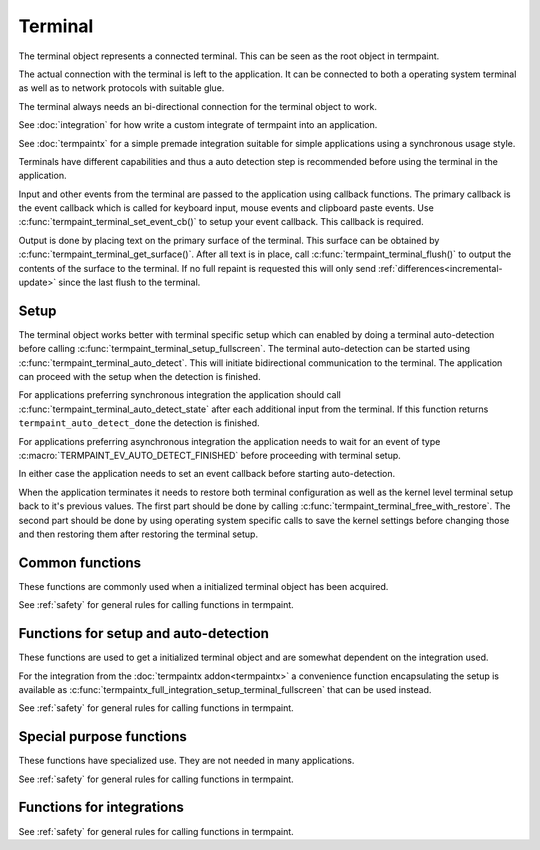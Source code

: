 Terminal
========

.. c:type:: termpaint_terminal

The terminal object represents a connected terminal. This can be seen as the root object in termpaint.

The actual connection with the terminal is left to the application. It can be connected to both a operating system
terminal as well as to network protocols with suitable glue.

The terminal always needs an bi-directional connection for the terminal object to work.

See :doc:`integration` for how write a custom integrate of termpaint into an application.

See :doc:`termpaintx` for a simple premade integration suitable for simple applications using a synchronous
usage style.

Terminals have different capabilities and thus a auto detection step is recommended before using the terminal
in the application.

Input and other events from the terminal are passed to the application using callback functions.
The primary callback is the event callback which is called for keyboard input, mouse events and clipboard
paste events. Use :c:func:`termpaint_terminal_set_event_cb()` to setup your event callback. This callback
is required.

Output is done by placing text on the primary surface of the terminal. This surface can be obtained by
:c:func:`termpaint_terminal_get_surface()`. After all text is in place, call :c:func:`termpaint_terminal_flush()`
to output the contents of the surface to the terminal. If no full repaint is requested this will only send
:ref:`differences<incremental-update>` since the last flush to the terminal.


.. _terminal-setup:

Setup
-----

The terminal object works better with terminal specific setup which can enabled by doing a terminal auto-detection before
calling :c:func:`termpaint_terminal_setup_fullscreen`. The terminal auto-detection can be started using
:c:func:`termpaint_terminal_auto_detect`. This will initiate bidirectional communication to the terminal. The application
can proceed with the setup when the detection is finished.

For applications preferring synchronous integration the application should call
:c:func:`termpaint_terminal_auto_detect_state` after each additional input from the terminal. If this function returns
``termpaint_auto_detect_done`` the detection is finished.

For applications preferring asynchronous integration the application needs to wait for an event of type
:c:macro:`TERMPAINT_EV_AUTO_DETECT_FINISHED` before proceeding with terminal setup.

In either case the application needs to set an event callback before starting auto-detection.

When the application terminates it needs to restore both terminal configuration as well as the kernel level terminal
setup back to it's previous values. The first part should be done by calling
:c:func:`termpaint_terminal_free_with_restore`. The second part should be done by using operating system specific calls
to save the kernel settings before changing those and then restoring them after restoring the terminal setup.

Common functions
----------------

These functions are commonly used when a initialized terminal object has been acquired.

See :ref:`safety` for general rules for calling functions in termpaint.

.. c:function:: void termpaint_terminal_free_with_restore(termpaint_terminal *term)

  Frees the terminal object ``term`` and restores the attached terminal to it's base state.

  This function calls the integrations free callback.

.. c:function:: void termpaint_terminal_free(termpaint_terminal *term)

  Frees the terminal object ``term`` without restoring the attached terminal to it's base state. This will leave the
  terminal in a state that other applications or the shell will not be prepared to handle in most cases.

  Prefer to use :c:func:`termpaint_terminal_free_with_restore()`.

  This function calls the integrations free callback.

.. c:function:: void termpaint_terminal_set_event_cb(termpaint_terminal *term, void (*cb)(void *user_data, termpaint_event* event), void *user_data)

  The application must use this function to set an event callback. See :doc:`events` for details about events produced
  by terminal input.

  This is mostly a wrapper for using :c:func:`termpaint_input_set_event_cb` with a terminal object. Termpaint interprets
  certain events before passing them on to the application. Also, while running terminal auto detection, events are not
  passed to the given callback. Some events like :c:macro:`TERMPAINT_EV_AUTO_DETECT_FINISHED` are actually produced by
  termpaint and not by termpaint_input.

.. c:function:: termpaint_surface *termpaint_terminal_get_surface(termpaint_terminal *term)

  Returns the primary surface of the terminal object ``term``. This surface is linked to the terminal and can be
  output using :c:func:`termpaint_terminal_flush`.

  This object is owned by the terminal object, don't free the returned value.

.. c:function:: void termpaint_terminal_flush(termpaint_terminal *term, bool full_repaint)

  Output the current state of the primary surface of the terminal object to the attached terminal.

  If ``full_repaint`` is false it uses :ref:`incremental drawing<incremental-update>` to reduce bandwidth use.
  Else it does a full redraw that can repair the contents of the terminal in case another application
  interfered with uncoordinated output to the same underlying terminal.

.. c:function:: void termpaint_terminal_set_cursor_position(termpaint_terminal *term, int x, int y)

  Sets the text cursor position for the terminal object ``term``. The cursor is moved to this position
  the next time :c:func:`termpaint_terminal_flush` is called.

.. c:function:: void termpaint_terminal_set_cursor_visible(termpaint_terminal *term, bool visible)

  Sets the visibility of the text cursor for the terminal object ``term``. The cursor is shown/hidden
  the next time :c:func:`termpaint_terminal_flush` is called.

.. c:function:: void termpaint_terminal_set_cursor_style(termpaint_terminal *term, int style, bool blink)

  Sets the cursor shape / style of the terminal object ``term`` to the style specified in ``style``.
  If ``blink`` is true, the cursor will blink.

  The following styles are available:

    .. c:namespace:: 0
    .. c:macro:: TERMPAINT_CURSOR_STYLE_TERM_DEFAULT

        This is the terminal default style. This is terminal implementation and configuration defined.

    .. c:macro:: TERMPAINT_CURSOR_STYLE_BLOCK

        Display the cursor as a block that covers an entire character.

    .. c:macro:: TERMPAINT_CURSOR_STYLE_UNDERLINE

        Display the cursor as a underline under the character.

    .. c:macro:: TERMPAINT_CURSOR_STYLE_BAR

        Display the cursor as a vertical bar between characters.

.. c:function:: void termpaint_terminal_set_title(termpaint_terminal *term, const char* title, int mode)

  Set the title of the terminal to the string ``title``. ``mode`` specifies how to handle terminals where
  it is not certain that the original title can be restored when exiting the application.

    .. c:namespace:: 0
    .. c:macro:: TERMPAINT_TITLE_MODE_ENSURE_RESTORE

      Only set the title if it is certain that the original title can be restored when the application restores
      the terminal.

      This is the recommended mode.

    .. c:macro:: TERMPAINT_TITLE_MODE_PREFER_RESTORE

      Set the title on all terminals that support setting a title without restricting to terminals that are known
      to be able to restore the title when the application restores the terminal.

.. c:function:: void termpaint_terminal_set_icon_title(termpaint_terminal *term, const char* title, int mode)

  This function is like :c:func:`termpaint_terminal_set_title` but does not set the primary title but an alternative
  title called the icon title. Interpretation of this title differs by terminal.

.. c:function:: void termpaint_terminal_set_color(termpaint_terminal *term, int color_slot, int r, int b, int g)

  Set special global (not per cell) terminal colors.

  ``color_slot`` can be one of:

    .. c:namespace:: 0
    .. c:macro:: TERMPAINT_COLOR_SLOT_BACKGROUND

      This is the color used for cells without an explicitly set background. This color is used e.g. for cells
      using the :c:macro:`TERMPAINT_DEFAULT_COLOR` as background.

    .. c:macro:: TERMPAINT_COLOR_SLOT_FOREGRUND

      This is the color used for cells without an explicitly set foreground. This color is used e.g. for cells
      using the :c:macro:`TERMPAINT_DEFAULT_COLOR` as foreground.

    .. c:macro:: TERMPAINT_COLOR_SLOT_CURSOR

      Set the color of the cursor in the terminal.

.. c:function:: void termpaint_terminal_reset_color(termpaint_terminal *term, int color_slot)

  Reset color choices made using :c:func:`termpaint_terminal_set_color`. When ``color_slot`` is
  ``TERMPAINT_COLOR_SLOT_CURSOR`` the cursor color is reset to the default.

.. c:function:: void termpaint_terminal_request_tagged_paste(termpaint_terminal *term, _Bool enabled)

  Request the termial to send the needed information so :c:macro:`TERMPAINT_EV_PASTE` events can be generated.

.. c:function:: void termpaint_terminal_set_mouse_mode(termpaint_terminal *term, int mouse_mode)

  Request the terminal to enable mouse handling by the application. Depending on the setting
  :c:macro:`TERMPAINT_EV_MOUSE` events will be generated for:

    .. c:namespace:: 0
    .. c:macro:: TERMPAINT_MOUSE_MODE_OFF

        No events.

        Terminal native select and copy features will be available to the user.

    .. c:macro:: TERMPAINT_MOUSE_MODE_CLICKS

        Only report mouse down and up events (clicks).

        Terminal native select and copy features will not be available to the user. Some terminals allow
        overriding this mouse mode using shift temporarily.

    .. c:macro:: TERMPAINT_MOUSE_MODE_DRAG

        Report mouse down and up events as well as movement when at least one mouse button is held down.

        Terminal native select and copy features will not be available to the user. Some terminals allow
        overriding this mouse mode using shift temporarily.

    .. c:macro:: TERMPAINT_MOUSE_MODE_MOVEMENT

        Report mouse movement and down and up events independent of mouse button state.

        Terminal native select and copy features will not be available to the user. Some terminals allow
        overriding this mouse mode using shift temporarily.

.. c:function:: void termpaint_terminal_request_focus_change_reports(termpaint_terminal *term, _Bool enabled)

  Request focus change events from the terminal. If supported by the terminal these events will be reported
  as :ref:`misc-events` of type :c:func:`termpaint_input_focus_in` and :c:func:`termpaint_input_focus_out`.

.. c:function:: _Bool termpaint_terminal_should_use_truecolor(termpaint_terminal *terminal)

  After auto detection, returns true if termpaint does not translate rgb color colors to indexed colors.

  To force passing rgb colors to the terminal, one of the the capabilities
  :c:macro:`TERMPAINT_CAPABILITY_TRUECOLOR_MAYBE_SUPPORTED`
  or :c:macro:`TERMPAINT_CAPABILITY_TRUECOLOR_SUPPORTED` must be set.


.. c:function:: void termpaint_terminal_bell(termpaint_terminal *term)

  Send the BEL character to the terminal. Most terminals trigger a visual or audio reaction to the BEL character.


Functions for setup and auto-detection
--------------------------------------

These functions are used to get a initialized terminal object and are somewhat dependent on the integration used.

For the integration from the :doc:`termpaintx addon<termpaintx>` a convenience function encapsulating the setup is
available as :c:func:`termpaintx_full_integration_setup_terminal_fullscreen` that can be used instead.

See :ref:`safety` for general rules for calling functions in termpaint.

.. c:function:: termpaint_terminal *termpaint_terminal_new(termpaint_integration *integration)

  Create a new terminal object.

  See :doc:`integration` for details on the callbacks needed in ``integration``.

  The application has to free this with :c:func:`termpaint_terminal_free_with_restore()` or
  :c:func:`termpaint_terminal_free()`

  If the integration's free callback frees the integration this takes ownership of the integration.


.. c:function:: bool termpaint_terminal_auto_detect(termpaint_terminal *terminal)

  Starts terminal type auto-detection. The event callback has to be set before calling this function.

  Return false, if the auto-detection could not be started.

.. c:enum:: termpaint_auto_detect_state_enum

  .. c:namespace:: 0
  .. c:enumerator:: termpaint_auto_detect_none

    Terminal type auto-detection was not run yet.

  .. c:enumerator:: termpaint_auto_detect_running

    Terminal type auto-detection is currently running.

  .. c:enumerator:: termpaint_auto_detect_done

    Terminal type auto-detection was run and has finished.

.. c:function:: enum termpaint_auto_detect_state_enum termpaint_terminal_auto_detect_state(const termpaint_terminal *terminal)

  Get the state of a possibly running terminal type auto-detection.

.. c:function:: _Bool termpaint_terminal_might_be_supported(const termpaint_terminal *terminal)

  After auto detection, returns true if the terminal might be supported. If it returns false the terminal
  is likely missing essential features for proper support.

.. _termpaint-fullscreen-options:

.. c:function:: void termpaint_terminal_setup_fullscreen(termpaint_terminal *terminal, int width, int height, const char *options)

  Setup the terminal connected to the terminal object ``term`` to fullscreen mode. Assume terminal size is ``width``
  columns by ``height`` lines.

  ``options`` specifies an space delimited list of additional settings:

    ``-altscreen``
      Do not activate the alternative screen of the terminal. Previous contents of the screen is not restored after
      terminating the application.

    ``+kbdsig``
      Do not activate any modes of the terminal that might conflict with processing of keyboard signals in the kernel
      tty layer. Use this when passing ``+kdbsigint``, ``+kdbsigquit`` or ``+kdbsigtstp`` to
      :c:func:`termpaintx_full_integration` or when using an custom integration that enabled the equivalent kernel
      terminal layer processing.

      Affected key combinations are usually ctrl-c, ctrl-z and, ctrl-\\

.. c:function:: void termpaint_terminal_auto_detect_apply_input_quirks(termpaint_terminal *terminal, _Bool backspace_is_x08)

  Setup input handling based on the auto detection result and ``backspace_is_x08``.

  Needs to be called after auto detection is finished.

  Pass ``backspace_is_x08`` as true if the terminal uses 0x08 (ASCII BS) for the backspace key.

  On \*nix platforms this information can be obtained from the ``termios`` structure by ``original_termios.c_cc[VERASE] == 0x08``.
  For ssh connections the VERASE value is transmitted as part of the pseudo terminal request in the encoded
  terminal modes.


Special purpose functions
-------------------------

These functions have specialized use. They are not needed in many applications.

See :ref:`safety` for general rules for calling functions in termpaint.

.. c:function:: void termpaint_terminal_pause(termpaint_terminal *term)

  Temporarily restore the terminal state. This should be called before running external applications.
  To return to rendering by termpaint call :c:func:`termpaint_terminal_unpause`.

  After calling this function the application still needs to restore the kernel tty layer settings
  to the state needed to run external applications.

.. c:function:: void termpaint_terminal_unpause(termpaint_terminal *term)

  This function activates termpaint mode again after it was previously temporarily restored to the
  normal state.

  Before calling this function the application needs to restore the kernel tty layer settings to
  the state needed by termpaint (or to the state before calling pause).

.. c:function:: void termpaint_terminal_set_raw_input_filter_cb(termpaint_terminal *term, bool (*cb)(void *user_data, const char *data, unsigned length, bool overflow), void *user_data)

  This function allows settings a callback that is called with raw sequences before interpretation. The application can
  inspect the sequences in this callback. If the callback returns true the sequence is not interpreted further.

  This is mostly a wrapper for using :c:func:`termpaint_input_set_raw_filter_cb` with a terminal object. But events
  while running terminal auto detection are not passed to the given callback.

.. c:function:: void termpaint_terminal_handle_paste(termpaint_terminal *term, _Bool enabled)

  This is a wrapper for using :c:func:`termpaint_input_handle_paste` with a terminal object.

  Explicit paste handling is an switchable termianl feature, see
  :c:func:`termpaint_terminal_request_tagged_paste` for enabling it.


.. c:function:: const char *termpaint_terminal_self_reported_name_and_version(const termpaint_terminal *terminal)

  Returns a pointer to a string with the result of the terminal's self reported name and version. Only some terminals
  support this. For other terminals NULL will be returned.

  This value is only available after successful terminal autodetection. The returned pointer is valid until the
  terminal object is freed or terminal auto detection is triggered again.

.. c:function:: void termpaint_terminal_auto_detect_result_text(const termpaint_terminal *terminal, char *buffer, int buffer_length)

  Fills ``buffer`` with null terminated string with debugging details about the detected terminal type.
  The buffer pointed to by ``buffer`` needs to be at least ``buffer_length`` bytes long.

.. c:function:: void termpaint_terminal_activate_input_quirk(termpaint_terminal *term, int quirk)

  This is a wrapper for using :c:func:`termpaint_input_activate_quirk` with a terminal object.

  Quirks matching the auto detected terminal are already activated by
  :c:func:`termpaint_terminal_auto_detect_apply_input_quirks`.

  Calling this function explicitly should be rarely needed.

.. c:function:: const char* termpaint_terminal_peek_input_buffer(const termpaint_terminal *term)

  This function in conjunction with :c:func:`termpaint_terminal_peek_input_buffer_length` allows an application
  to observe input data that is buffered by not yet processed. If called after :c:func:`termpaint_terminal_add_input_data`
  returned, this will contain data in partial or ambiguous sequences not yet processed.

  This is a wrapper for using :c:func:`termpaint_input_peek_buffer` with a terminal object.

.. c:function:: int termpaint_terminal_peek_input_buffer_length(const termpaint_terminal *term)

  Returns the length of the valid data for :c:func:`termpaint_terminal_peek_input_buffer`.

  This is a wrapper for using :c:func:`termpaint_input_peek_buffer_length` with a terminal object.

.. c:function:: void termpaint_terminal_set_log_mask(termpaint_terminal *term, unsigned mask)

  Set the mask of what besides errors is reported to the integration's logging callback.

  All logging messages are for debugging only and might change between releases.

  ``mask`` is a bit combination of

  .. c:namespace:: 0
  .. c:macro:: TERMPAINT_LOG_AUTO_DETECT_TRACE

    Log details of the auto detection state machine

  .. c:macro:: TERMPAINT_LOG_TRACE_RAW_INPUT

    Log raw input bytes from the terminal.


.. c:function:: _Bool termpaint_terminal_capable(const termpaint_terminal *terminal, int capability)

  Features supported differ among terminal implementations. Termpaint uses as set of capabilities to decide
  how to interface with terminals. This function allows to query currently set capabilities.

  Capabilities start with some defaults and get setup during terminal auto-detection.

  The following capabilities are available:

    .. c:namespace:: 0
    .. c:macro:: TERMPAINT_CAPABILITY_7BIT_ST

        The terminals fully supports using ``ESC\\`` as string terminator. This is the string terminator
        specified by ECMA-48.

    .. c:macro:: TERMPAINT_CAPABILITY_88_COLOR

        The terminal uses 88 colors for indexed colors instead of the more widely supported 256 colors.

    .. c:macro:: TERMPAINT_CAPABILITY_CLEARED_COLORING

        The terminal supports using "clear to end of line" for trailing sequences of insignificant
        spaces. This includes support for setting up multiple colored ranges per line using this
        sequence.

    .. c:macro:: TERMPAINT_CAPABILITY_CLEARED_COLORING_DEFCOLOR

        If TERMPAINT_CAPABILITY_CLEARED_COLORING is supported this indicated if this sequence also
        works for the special "default" terminal color.

    .. c:macro:: TERMPAINT_CAPABILITY_CSI_EQUALS

        The terminal's escape sequence parser properly handles sequences starting with ``ESC[=``
        and ignores unknown sequences of this type.

    .. c:macro:: TERMPAINT_CAPABILITY_CSI_GREATER

        The terminal's escape sequence parser properly handles sequences starting with ``ESC[>``
        and ignores unknown sequences of this type.

    .. c:macro:: TERMPAINT_CAPABILITY_CSI_POSTFIX_MOD

        The terminal's escape sequence parser properly handles sequences that use a intermediate
        character before the final character of a CSI sequence.

    .. c:macro:: TERMPAINT_CAPABILITY_CURSOR_SHAPE_OSC50

        Cursor shape needs to be setup with a konsole specific escape sequence.

    .. c:macro:: TERMPAINT_CAPABILITY_EXTENDED_CHARSET

        The terminal is capable of displaying a font with more than 512 different characters.

    .. c:macro:: TERMPAINT_CAPABILITY_MAY_TRY_CURSOR_SHAPE

        The terminal's parser is expected to cope with the cursor setup CSI sequence without
        glitches.

    .. c:macro:: TERMPAINT_CAPABILITY_MAY_TRY_CURSOR_SHAPE_BAR

        The terminal either does not support cursor shapes or it does support bar cursor shape.

    .. c:macro:: TERMPAINT_CAPABILITY_MAY_TRY_TAGGED_PASTE

        The terminal supports bracketed/tagged paste.

    .. c:macro:: TERMPAINT_CAPABILITY_SAFE_POSITION_REPORT

        The terminal uses a format for cursor position reports that is distinct from key press reports.

    .. c:macro:: TERMPAINT_CAPABILITY_TITLE_RESTORE

        The terminal has a title stack that can be used to restore the title.

    .. c:macro:: TERMPAINT_CAPABILITY_TRUECOLOR_MAYBE_SUPPORTED

        The terminal is not known to have problems with rgb(truecolor) color types.

    .. c:macro:: TERMPAINT_CAPABILITY_TRUECOLOR_SUPPORTED

        The terminal is known to support rgb(truecolor) color types.

.. c:function:: void termpaint_terminal_promise_capability(termpaint_terminal *terminal, int capability)

  This function allows overriding terminal type auto-detection of terminal capabilities.

  Use this with care, if the terminal is not able to handle the enabled capabilities the rendering might
  break.

.. c:function:: void termpaint_terminal_disable_capability(termpaint_terminal *terminal, int capability)

  This function allows overriding terminal type auto-detection of terminal capabilities.

  On specific use is to disable :c:macro:`TERMPAINT_CAPABILITY_TRUECOLOR_MAYBE_SUPPORTED` to switch to
  a more conservative estamination of a terminals capability to support rgb color modes.

.. c:function:: void termpaint_terminal_expect_apc_input_sequences(termpaint_terminal *term, _Bool enabled)

  This is a wrapper for using :c:func:`termpaint_input_expect_apc_sequences` with a terminal object.

  APC sequences are only known to be used by kitty in an extended keyboard reporting mode that is currently
  not supported by termpaint.

.. c:function:: void termpaint_terminal_expect_cursor_position_report(termpaint_terminal *term)

  This is a wrapper for using :c:func:`termpaint_input_expect_cursor_position_report` with a terminal object.

  Needs to be called for each ``ESC[6n`` sequence send manually to the terminal to ensure the result is
  interpreted as cursor position report instead of a key press.

  If the terminal :c:macro:`properly supports ESC[?6n<TERMPAINT_CAPABILITY_SAFE_POSITION_REPORT>` that sequence
  should be used and this function does
  not need to be called.

.. c:function:: void termpaint_terminal_expect_legacy_mouse_reports(termpaint_terminal *term, int s)

  This is a wrapper for using :c:func:`termpaint_input_expect_legacy_mouse_reports` with a terminal object.

  When mouse reporting is enabled this function is internally called with
  :c:macro:`TERMPAINT_INPUT_EXPECT_LEGACY_MOUSE`, so it should be rarely needed to call this explicitly.

.. c:function:: void termpaint_terminal_glitch_on_out_of_memory(termpaint_terminal *term)

  Normally termpaint aborts the process on memory allocation failure to avoid hard to debug glitches.

  When this function is called instead termpaint tries to continue, but potentially discarding output
  characters and attributes where allocation would be needed.

  Call this function if your application needs to be resilient against memory allocation failures.

  To use termpaint in such environments it's additionally required to call variants of functions ending
  in _or_nullptr or _mustcheck instead of the base variant whenever those exist in the header file.

  See :ref:`malloc-failure` for details.


Functions for integrations
--------------------------

See :ref:`safety` for general rules for calling functions in termpaint.

.. c:function:: const char *termpaint_terminal_restore_sequence(const termpaint_terminal *term)

  Returns a null terminated string that can be used to restore the terminal to it's base state.

  The restore string is the same string that is used when calling
  :c:func:`termpaint_terminal_free_with_restore` or :c:func:`termpaint_terminal_pause`.

.. c:function:: void termpaint_terminal_callback(termpaint_terminal *term)

  If the application has set ``request_callback`` in the integration structure, this function needs to be called after
  a delay when the terminal object requests it by invoking the ``request_callback`` callback.

.. c:function:: void termpaint_terminal_add_input_data(termpaint_terminal *term, const char *data, unsigned length)

  The integration part of the application has to call this function to pass terminal input data to the terminal object.
  See :doc:`integration` for details.

  The application has to ensure that this function is never called recursively from a callback
  with any :c:type:`termpaint_input` object that is already in a call to ``termpaint_terminal_add_input_data``.

  This is a wrapper for using :c:func:`termpaint_input_add_data` with a terminal object.


